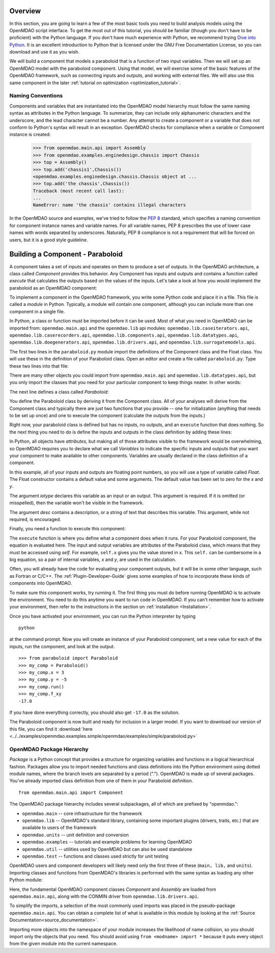 .. index:: Component

.. index:: basic tutorial

Overview
==========

In this section, you are going to learn a few of the most basic tools you need to build analysis models 
using the OpenMDAO script interface. To get the most out of this tutorial, you should be familiar (though
you don't have to be proficient) with the Python language. If you don't have much experience with Python, we
recommend trying `Dive into Python <http://www.diveintopython.net/>`_. It is an excellent introduction to
Python that is licensed under the GNU Free Documentation License, so you can download and use it as you
wish.

We will build a component that models a paraboloid that is a function of two input variables. Then we will 
set up an OpenMDAO model with the paraboloid component. Using that model, we will exercise some of the
basic  features of the OpenMDAO framework, such as connecting inputs and outputs, and working with external
files.  We will also use this same component in the later :ref:`tutorial on optimization
<optimization_tutorial>`.

.. index:: package


Naming Conventions
--------------------

Components and variables that are instantiated into the OpenMDAO model 
hierarchy must follow the same naming syntax as attributes in the Python
language. To summarize, they can include only alphanumeric
characters and the underscore, and the lead character cannot be a number.
Any attempt to create a component or a variable that does not conform
to Python's syntax will result in an exception.  OpenMDAO checks for
compliance when a variable or Component instance is created:

    >>> from openmdao.main.api import Assembly
    >>> from openmdao.examples.enginedesign.chassis import Chassis
    >>> top = Assembly()
    >>> top.add('chassis1',Chassis())
    <openmdao.examples.enginedesign.chassis.Chassis object at ...
    >>> top.add('the chassis',Chassis())
    Traceback (most recent call last):
    ...
    NameError: name 'the chassis' contains illegal characters

In the OpenMDAO source and examples, we've tried to follow the `PEP 8
<http://legacy.python.org/dev/peps/pep-0008/>`_ standard, which specifies a naming
convention for component instance names and variable names. For all
variable names, PEP 8 prescribes the use of lower case names with words
separated by underscores. Naturally, PEP 8 compliance is not a requirement
that will be forced on users, but it is a good style guideline.

Building a Component - Paraboloid
==================================

A component takes a set of inputs and operates on them to produce a set of
outputs. In the OpenMDAO architecture, a class called *Component*
provides this behavior. Any Component has inputs and outputs and
contains a function called *execute* that calculates the outputs based on the
values of the inputs. Let's take a look at how you would implement the
paraboloid as an OpenMDAO component:

.. testcode:: simple_component_Paraboloid

    from openmdao.main.api import Component
    from openmdao.lib.datatypes.api import Float
    
    
    class Paraboloid(Component):
        """ Evaluates the equation f(x,y) = (x-3)^2 + xy + (y+4)^2 - 3 """
    
        # set up interface to the framework  
        x = Float(0.0, iotype='in', desc='The variable x')
        y = Float(0.0, iotype='in', desc='The variable y')

        f_xy = Float(0.0, iotype='out', desc='F(x,y)')        

        
        def execute(self):
            """f(x,y) = (x-3)^2 + xy + (y+4)^2 - 3
                Minimum: x = 6.6667; y = -7.3333
            """
        
            x = self.x
            y = self.y
        
            self.f_xy = (x-3.0)**2 + x*y + (y+4.0)**2 - 3.0

To implement a component in the OpenMDAO framework, you write some Python
code and place it in a file. This file is called a *module* in Python.
Typically, a module will contain one component, although you can include more
than one component in a single file. 

In Python, a class or function must be imported before it can be used. Most of what you need in OpenMDAO
can be imported from: ``openmdao.main.api`` and the ``openmdao.lib`` api modules: 
``openmdao.lib.caseiterators.api``, ``openmdao.lib.caserecorders.api``,
``openmdao.lib.components.api``,  ``openmdao.lib.datatypes.api``, ``openmdao.lib.doegenerators.api``,
``openmdao.lib.drivers.api``, and ``openmdao.lib.surrogatemodels.api``.

The first two lines in the ``paraboloid.py`` module import the definitions
of the Component class and the Float class. You will use these in the definition
of your Paraboloid class. Open an editor and create a file called ``paraboloid.py``.
Type these two lines into that file:

.. testcode:: simple_component_Paraboloid_pieces

    from openmdao.main.api import Component
    from openmdao.lib.datatypes.api import Float
    
There are many other objects you could import from ``openmdao.main.api`` and ``openmdao.lib.datatypes.api``, but you
only import the classes that you need for your particular component to keep things neater. In other words:

.. testcode:: package

    # BAD
    from openmdao.main.api import *
    
    # INCONVENIENT
    import openmdao.main.api
    
    # GOOD
    from openmdao.main.api import Component

The next line defines a class called *Paraboloid:*

.. testcode:: simple_component_Paraboloid_pieces

    
    class Paraboloid(Component):
        """ Evaluates the equation f(x,y) = (x-3)^2 + xy + (y+4)^2 - 3 """
    
.. index:: classes, functions

You define the Paraboloid class by deriving it from the Component class. All of your analyses 
will derive from the Component class and typically there are just two functions that you
provide -- one for initialization (anything that needs to be set up once) and one to execute the
component (calculate the outputs from the inputs.)

Right now, your paraboloid class is defined but has no inputs, no 
outputs, and an ``execute`` function that does nothing. So the next thing you need
to do is define the inputs and outputs in the class definition
by adding these lines:

.. testcode:: simple_component_Paraboloid_pieces

        # set up interface to the framework  
        x = Float(0.0, iotype='in', desc='The variable x')
        y = Float(0.0, iotype='in', desc='The variable y')

        f_xy = Float(iotype='out', desc='F(x,y)')

.. index:: Traits

In Python, all objects have *attributes*, but making all of those attributes
visible to the framework would be overwhelming, so OpenMDAO requires you to
declare what we call *Variables* to indicate the specific inputs and outputs
that you want your component to make available to other components. Variables
are usually declared in the class definition of a component.

In this example, all of your inputs and outputs are floating point numbers, so
you will use a type of variable called *Float*. The Float constructor contains
a default value and some arguments. The default value has been set to zero for
the `x` and `y`.

The argument *iotype* declares this variable as an input or an output. This
argument is required. If it is omitted (or misspelled), then the variable
won't be visible in the framework.

The argument *desc* contains a description, or a string of text that describes this
variable. This argument, while not required, is encouraged.

Finally, you need a function to execute this component:

.. testcode:: simple_component_Paraboloid_pieces

    def execute(self):
        """f(x,y) = (x-3)^2 + xy + (y+4)^2 - 3
        Optimal solution (minimum): x = 6.6667; y = -7.3333
        """
        
        x = self.x
        y = self.y
        
        self.f_xy = (x-3.0)**2 + x*y + (y+4.0)**2 - 3.0
        
The ``execute`` function is where you define what a component does when it runs.
For your Paraboloid component, the equation is evaluated here. The input and
output variables are attributes of the Paraboloid class, which means that
they must be accessed using *self*. For example, ``self.x`` gives you the value
stored in x. This ``self.`` can be cumbersome in a big equation, so a pair of
internal variables, *x* and *y*, are used in the calculation.

Often, you will already have the code for evaluating your component outputs,
but it will be in some other language, such as Fortran or C/C++. The :ref:`Plugin-Developer-Guide` 
gives some examples of how to incorporate these kinds of components into OpenMDAO.

To make sure this component works, try running it. The first thing you must do before 
running OpenMDAO is to activate the environment. You need to do this anytime you want 
to run code in OpenMDAO. If you can't remember how to activate your environment, then refer to the 
instructions in the section on :ref:`installation <Installation>`.

Once you have activated your environment, you can run the Python interpreter by typing
::

    python

at the command prompt. Now you will create an instance of your Paraboloid component,
set a new value for each of the inputs, run the component, and look at the output.

::

    >>> from paraboloid import Paraboloid
    >>> my_comp = Paraboloid()
    >>> my_comp.x = 3
    >>> my_comp.y = -5
    >>> my_comp.run()
    >>> my_comp.f_xy
    -17.0

If you have done everything correctly, you should also get ``-17.0`` as the solution.    

The Paraboloid component is now built and ready for inclusion in a larger model. If you want to download
our version of this file, you can find it 
:download:`here <../../examples/openmdao.examples.simple/openmdao/examples/simple/paraboloid.py>`

OpenMDAO Package Hierarchy
---------------------------

*Package* is a Python concept that provides a structure for organizing
variables and functions in a logical hierarchical fashion. Packages allow you
to import needed functions and class definitions into the Python environment
using dotted module names, where the branch levels are separated by a period
("."). OpenMDAO is made up of several packages. You've already imported class
definition from one of them in your Paraboloid definition. 

:: 
    
    from openmdao.main.api import Component

    
The OpenMDAO package hierarchy includes several subpackages, all of which are prefixed by 
"openmdao.":

- ``openmdao.main`` -- core infrastructure for the framework
- ``openmdao.lib`` -- OpenMDAO's standard library, containing some important plugins (drivers, traits, etc.) that are available to users of the framework
- ``openmdao.units`` -- unit definition and conversion
- ``openmdao.examples`` -- tutorials and example problems for learning OpenMDAO
- ``openmdao.util`` -- utilities used by OpenMDAO but can also be used standalone
- ``openmdao.test`` -- functions and classes used strictly for unit testing

OpenMDAO users and component developers will likely need only the first three of these (``main,
lib,`` and ``units``). Importing classes and functions from OpenMDAO's libraries is performed with
the same syntax as loading any other Python module:

.. testcode:: package

    from openmdao.main.api import Component, Assembly
    from openmdao.lib.drivers.api import CONMINdriver

Here, the fundamental OpenMDAO component classes *Component* and *Assembly* are
loaded from ``openmdao.main.api``, along with the CONMIN driver from ``openmdao.lib.drivers.api``.

To simplify the imports, a selection of the most commonly used imports was placed in the
pseudo-package ``openmdao.main.api``. You can obtain a complete list of what is available in this
module by looking at the  :ref:`Source Documentation<source_documentation>`. 

Importing more objects into the namespace of your module increases the
likelihood of name collision, so you should import only the objects that you need.
You should avoid using ``from <modname> import *`` because it puts every object
from the given module into the current namespace. 

.. testcode:: package

    # BAD
    from openmdao.main.api import *
    
    # INCONVENIENT
    import openmdao.main.api
    
    # GOOD
    from openmdao.main.api import Component, Assembly, Driver



    
